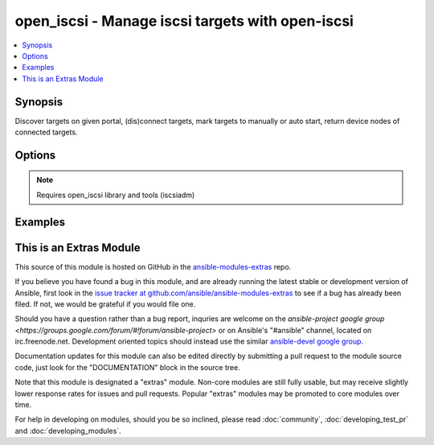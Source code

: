 .. _open_iscsi:


open_iscsi - Manage iscsi targets with open-iscsi
+++++++++++++++++++++++++++++++++++++++++++++++++

.. contents::
   :local:
   :depth: 1



Synopsis
--------

.. versionadded:: 1.4

Discover targets on given portal, (dis)connect targets, mark targets to manually or auto start, return device nodes of connected targets.

Options
-------

.. raw:: html

    <table border=1 cellpadding=4>
    <tr>
    <th class="head">parameter</th>
    <th class="head">required</th>
    <th class="head">default</th>
    <th class="head">choices</th>
    <th class="head">comments</th>
    </tr>
            <tr>
    <td>auto_node_startup</td>
    <td>no</td>
    <td></td>
        <td><ul><li>True</li><li>False</li></ul></td>
        <td>whether the target node should be automatically connected at startup</td>
    </tr>
            <tr>
    <td>discover</td>
    <td>no</td>
    <td></td>
        <td><ul><li>True</li><li>False</li></ul></td>
        <td>whether the list of target nodes on the portal should be (re)discovered and added to the persistent iscsi database. Keep in mind that iscsiadm discovery resets configurtion, like node.startup to manual, hence combined with auto_node_startup=yes will allways return a changed state.</td>
    </tr>
            <tr>
    <td>login</td>
    <td>no</td>
    <td></td>
        <td><ul><li>True</li><li>False</li></ul></td>
        <td>whether the target node should be connected</td>
    </tr>
            <tr>
    <td>node_auth</td>
    <td>no</td>
    <td>CHAP</td>
        <td><ul></ul></td>
        <td>discovery.sendtargets.auth.authmethod</td>
    </tr>
            <tr>
    <td>node_pass</td>
    <td>no</td>
    <td></td>
        <td><ul></ul></td>
        <td>discovery.sendtargets.auth.password</td>
    </tr>
            <tr>
    <td>node_user</td>
    <td>no</td>
    <td></td>
        <td><ul></ul></td>
        <td>discovery.sendtargets.auth.username</td>
    </tr>
            <tr>
    <td>port</td>
    <td>no</td>
    <td>3260</td>
        <td><ul></ul></td>
        <td>the port on which the iscsi target process listens</td>
    </tr>
            <tr>
    <td>portal</td>
    <td>no</td>
    <td></td>
        <td><ul></ul></td>
        <td>the ip address of the iscsi target</td>
    </tr>
            <tr>
    <td>show_nodes</td>
    <td>no</td>
    <td></td>
        <td><ul><li>True</li><li>False</li></ul></td>
        <td>whether the list of nodes in the persistent iscsi database should be returned by the module</td>
    </tr>
            <tr>
    <td>target</td>
    <td>no</td>
    <td></td>
        <td><ul></ul></td>
        <td>the iscsi target name</td>
    </tr>
        </table>


.. note:: Requires open_iscsi library and tools (iscsiadm)


Examples
--------

.. raw:: html

    <p>perform a discovery on 10.1.2.3 and show available target nodes</p>    <p>
    <pre>
    open_iscsi: show_nodes=yes discover=yes portal=10.1.2.3
    </pre>
    </p>
    <p>discover targets on portal and login to the one available (only works if exactly one target is exported to the initiator)</p>    <p>
    <pre>
    open_iscsi: portal={{iscsi_target}} login=yes discover=yes
    </pre>
    </p>
    <p>connect to the named target, after updating the local persistent database (cache)</p>    <p>
    <pre>
    open_iscsi: login=yes target=iqn.1986-03.com.sun:02:f8c1f9e0-c3ec-ec84-c9c9-8bfb0cd5de3d
    </pre>
    </p>
    <p>discconnect from the cached named target</p>    <p>
    <pre>
    open_iscsi: login=no target=iqn.1986-03.com.sun:02:f8c1f9e0-c3ec-ec84-c9c9-8bfb0cd5de3d&#34;
    </pre>
    </p>
    <br/>




    
This is an Extras Module
------------------------

This source of this module is hosted on GitHub in the `ansible-modules-extras <http://github.com/ansible/ansible-modules-extras>`_ repo.
  
If you believe you have found a bug in this module, and are already running the latest stable or development version of Ansible, first look in the `issue tracker at github.com/ansible/ansible-modules-extras <http://github.com/ansible/ansible-modules-extras>`_ to see if a bug has already been filed.  If not, we would be grateful if you would file one.

Should you have a question rather than a bug report, inquries are welcome on the `ansible-project google group <https://groups.google.com/forum/#!forum/ansible-project>` or on Ansible's "#ansible" channel, located on irc.freenode.net.   Development oriented topics should instead use the similar `ansible-devel google group <https://groups.google.com/forum/#!forum/ansible-project>`_.

Documentation updates for this module can also be edited directly by submitting a pull request to the module source code, just look for the "DOCUMENTATION" block in the source tree.

Note that this module is designated a "extras" module.  Non-core modules are still fully usable, but may receive slightly lower response rates for issues and pull requests.
Popular "extras" modules may be promoted to core modules over time.

    
For help in developing on modules, should you be so inclined, please read :doc:`community`, :doc:`developing_test_pr` and :doc:`developing_modules`.


